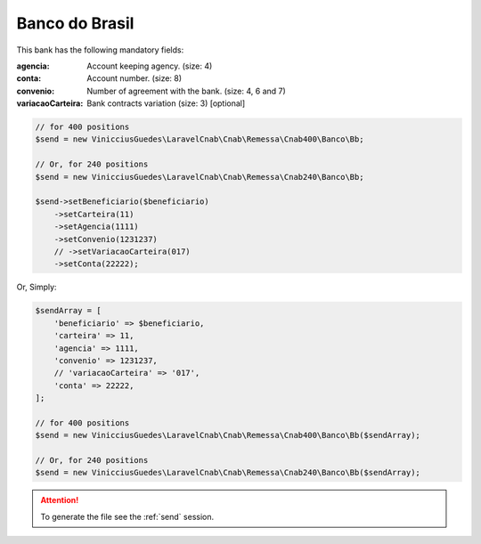 Banco do Brasil
===============

This bank has the following mandatory fields:

:agencia: Account keeping agency. (size: 4)
:conta: Account number. (size: 8)
:convenio: Number of agreement with the bank. (size: 4, 6 and 7)
:variacaoCarteira: Bank contracts variation (size: 3) [optional]

.. code-block:: php

    // for 400 positions
    $send = new VinicciusGuedes\LaravelCnab\Cnab\Remessa\Cnab400\Banco\Bb;

    // Or, for 240 positions
    $send = new VinicciusGuedes\LaravelCnab\Cnab\Remessa\Cnab240\Banco\Bb;

    $send->setBeneficiario($beneficiario)
        ->setCarteira(11)
        ->setAgencia(1111)
        ->setConvenio(1231237)
        // ->setVariacaoCarteira(017)
        ->setConta(22222);

Or, Simply:

.. code-block:: php

    $sendArray = [
        'beneficiario' => $beneficiario,
        'carteira' => 11,
        'agencia' => 1111,
        'convenio' => 1231237,
        // 'variacaoCarteira' => '017',
        'conta' => 22222,
    ];

    // for 400 positions
    $send = new VinicciusGuedes\LaravelCnab\Cnab\Remessa\Cnab400\Banco\Bb($sendArray);

    // Or, for 240 positions
    $send = new VinicciusGuedes\LaravelCnab\Cnab\Remessa\Cnab240\Banco\Bb($sendArray);

.. ATTENTION::
    To generate the file see the :ref:`send` session.
